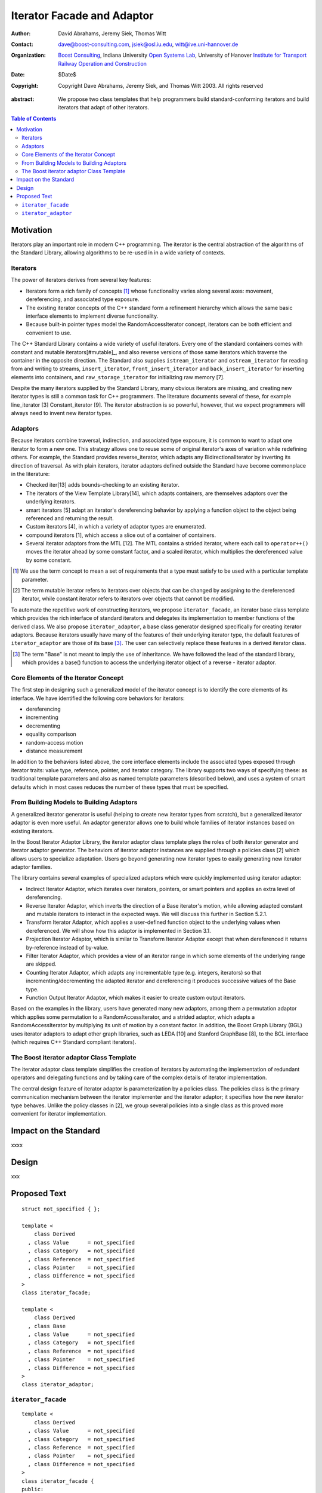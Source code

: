 +++++++++++++++++++++++++++++
 Iterator Facade and Adaptor
+++++++++++++++++++++++++++++

:Author: David Abrahams, Jeremy Siek, Thomas Witt
:Contact: dave@boost-consulting.com, jsiek@osl.iu.edu, witt@ive.uni-hannover.de
:organization: `Boost Consulting`_, Indiana University `Open Systems Lab`_, University of Hanover `Institute for Transport Railway Operation and Construction`_
:date: $Date$

:copyright: Copyright Dave Abrahams, Jeremy Siek, and Thomas Witt 2003. All rights reserved

.. _`Boost Consulting`: http://www.boost-consulting.com
.. _`Open Systems Lab`: http://www.osl.iu.edu
.. _`Institute for Transport Railway Operation and Construction`: http://www.ive.uni-hannover.de

:abstract: We propose two class templates that help programmers
           build standard-conforming iterators and build
           iterators that adapt of other iterators.

.. contents:: Table of Contents

============
 Motivation
============

Iterators play an important role in modern C++ programming. The
iterator is the central abstraction of the algorithms of the Standard
Library, allowing algorithms to be re-used in in a wide variety of
contexts.

Iterators
=========

The power of iterators derives from several key features:

- Iterators form a rich family of concepts [#concept]_ whose
  functionality varies along several axes: movement, dereferencing,
  and associated type exposure.

- The existing iterator concepts of the C++ standard form a refinement
  hierarchy which allows the same basic interface elements to
  implement diverse functionality.

- Because built-in pointer types model the RandomAccessIterator
  concept, iterators can be both efficient and convenient to use.

The C++ Standard Library contains a wide variety of useful
iterators. Every one of the standard containers comes with constant
and mutable iterators[#mutable]_, and also reverse versions of those
same iterators which traverse the container in the opposite direction.
The Standard also supplies ``istream_iterator`` and
``ostream_iterator`` for reading from and writing to streams,
``insert_iterator``, ``front_insert_iterator`` and
``back_insert_iterator`` for inserting elements into containers, and
``raw_storage_iterator`` for initializing raw memory [7].

Despite the many iterators supplied by the Standard Library, many
obvious iterators are missing, and creating new iterator types is
still a common task for C++ programmers.  The literature documents
several of these, for example line_iterator [3] Constant_iterator
[9]. The iterator abstraction is so powerful, however, that we expect
programmers will always need to invent new iterator types.


Adaptors
========

Because iterators combine traversal, indirection, and associated type
exposure, it is common to want to adapt one iterator to form a new
one. This strategy allows one to reuse some of original iterator's
axes of variation while redefining others. For example, the Standard
provides reverse_iterator, which adapts any BidirectionalIterator by
inverting its direction of traversal.  As with plain iterators,
iterator adaptors defined outside the Standard have become commonplace
in the literature:


* Checked iter[13] adds bounds-checking to an existing iterator.

* The iterators of the View Template Library[14], which adapts
  containers, are themselves adaptors over the underlying iterators.


* smart iterators [5] adapt an iterator's dereferencing behavior by
  applying a function object to the object being referenced and
  returning the result.


* Custom iterators [4], in which a variety of adaptor types are enumerated.


* compound iterators [1], which access a slice out of a container of containers.


* Several iterator adaptors from the MTL [12]. The MTL contains a
  strided iterator, where each call to ``operator++()`` moves the
  iterator ahead by some constant factor, and a scaled iterator, which
  multiplies the dereferenced value by some constant.


.. [#concept] We use the term concept to mean a set of requirements
   that a type must satisfy to be used with a particular template
   parameter.

.. [#mutable] The term mutable iterator refers to iterators over objects that
   can be changed by assigning to the dereferenced iterator, while
   constant iterator refers to iterators over objects that cannot be
   modified.

To automate the repetitive work of constructing iterators, we propose
``iterator_facade``, an iterator base class template which provides
the rich interface of standard iterators and delegates its
implementation to member functions of the derived class.  We also
propose ``iterator_adaptor``, a base class generator designed
specifically for creating iterator adaptors.  Because iterators
usually have many of the features of their underlying iterator type,
the default features of ``iterator_adaptor`` are those of its base
[#base]_. The user can selectively replace these features in a
derived iterator class.

.. [#base] The term "Base" is not meant to imply the use of
   inheritance. We have followed the lead of the standard library,
   which provides a base() function to access the underlying iterator
   object of a reverse - iterator adaptor.

Core Elements of the Iterator Concept
=====================================

The first step in designing such a generalized model of the iterator concept is to identify
the core elements of its interface. We have identified the following core behaviors for
iterators:


* dereferencing
* incrementing
* decrementing
* equality comparison
* random-access motion
* distance measurement

In addition to the behaviors listed above, the core interface elements
include the associated types exposed through iterator traits: value
type, reference, pointer, and iterator category. The library supports
two ways of specifying these: as traditional template parameters and
also as named template parameters (described below), and uses a system
of smart defaults which in most cases reduces the number of these
types that must be specified.


From Building Models to Building Adaptors
=========================================

A generalized iterator generator is useful (helping to create new iterator types from
scratch), but a generalized iterator adaptor is even more useful. An adaptor generator
allows one to build whole families of iterator instances based on existing iterators.

In the Boost Iterator Adaptor Library, the iterator adaptor class template plays
the roles of both iterator generator and iterator adaptor generator. The behaviors of
iterator adaptor instances are supplied through a policies class [2] which allows
users to specialize adaptation. Users go beyond generating new iterator types to easily
generating new iterator adaptor families.

The library contains several examples of specialized adaptors which were quickly
implemented using iterator adaptor:


* Indirect Iterator Adaptor, which iterates over iterators, pointers, or smart pointers
  and applies an extra level of dereferencing.


* Reverse Iterator Adaptor, which inverts the direction of a Base iterator's motion,
  while allowing adapted constant and mutable iterators to interact in the expected
  ways. We will discuss this further in Section 5.2.1.

* Transform Iterator Adaptor, which applies a user-defined function object to the
  underlying values when dereferenced. We will show how this adaptor is implemented
  in Section 3.1.


* Projection Iterator Adaptor, which is similar to Transform Iterator Adaptor except
  that when dereferenced it returns by-reference instead of by-value.


* Filter Iterator Adaptor, which provides a view of an iterator range in which some
  elements of the underlying range are skipped.


* Counting Iterator Adaptor, which adapts any incrementable
  type (e.g. integers, iterators) so that incrementing/decrementing
  the adapted iterator and dereferencing it produces successive values
  of the Base type.


* Function Output Iterator Adaptor, which makes it easier to create custom output
  iterators.

Based on the examples in the library, users have generated many new adaptors,
among them a permutation adaptor which applies some permutation to a RandomAccessIterator,
and a strided adaptor, which adapts a RandomAccessIterator by multiplying
its unit of motion by a constant factor. In addition, the Boost Graph Library
(BGL) uses iterator adaptors to adapt other graph libraries, such as
LEDA [10] and Stanford GraphBase [8], to the BGL interface (which
requires C++ Standard compliant iterators).


The Boost iterator adaptor Class Template
=========================================

The iterator adaptor class template simplifies the creation of iterators by automating
the implementation of redundant operators and delegating functions and by taking
care of the complex details of iterator implementation.

The central design feature of iterator adaptor is parameterization by
a policies class. The policies class is the primary communication
mechanism between the iterator implementer and the iterator adaptor;
it specifies how the new iterator type behaves. Unlike the policy
classes in [2], we group several policies into a single class as this
proved more convenient for iterator implementation.

========================
 Impact on the Standard
========================

xxxx

========
 Design
========

xxx

===============
 Proposed Text
===============



::

  struct not_specified { };

  template <
      class Derived
    , class Value      = not_specified
    , class Category   = not_specified
    , class Reference  = not_specified
    , class Pointer    = not_specified
    , class Difference = not_specified
  >
  class iterator_facade;

  template <
      class Derived
    , class Base
    , class Value      = not_specified
    , class Category   = not_specified
    , class Reference  = not_specified
    , class Pointer    = not_specified
    , class Difference = not_specified
  >
  class iterator_adaptor;
  
  
  


``iterator_facade``
===================

::

  template <
      class Derived
    , class Value      = not_specified
    , class Category   = not_specified
    , class Reference  = not_specified
    , class Pointer    = not_specified
    , class Difference = not_specified
  >
  class iterator_facade {
  public:
      typedef ... value_type;
      typedef ... reference;
      typedef ... difference_type;
      typedef ... pointer;
      typedef ... iterator_category;

      reference operator*() const;
      <see details> operator->() const;
      <see details> operator[](difference_type n) const;
      Derived& operator++();
      Derived operator++(int);
      Derived& operator--();
      Derived operator--(int);
      Derived& operator+=(difference_type n);
      Derived& operator-=(difference_type n);
      Derived operator-(difference_type x) const;
  };

  // Comparison operators
  template <class Dr1, class V1, class C1, class R1, class P1, class D1,
            class Dr2, class V2, class C2, class R2, class P2, class D2>
  typename enable_if_interoperable<Dr1, Dr2, bool>::type
  operator ==(iterator_facade<Dr1, V1, C1, R1, P1, D1> const& lhs,
              iterator_facade<Dr2, V2, C2, R2, P2, D2> const& rhs);

  template <class Dr1, class V1, class C1, class R1, class P1, class D1,
            class Dr2, class V2, class C2, class R2, class P2, class D2>
  typename enable_if_interoperable<Dr1, Dr2, bool>::type
  operator !=(iterator_facade<Dr1, V1, C1, R1, P1, D1> const& lhs,
              iterator_facade<Dr2, V2, C2, R2, P2, D2> const& rhs);

  template <class Dr1, class V1, class C1, class R1, class P1, class D1,
            class Dr2, class V2, class C2, class R2, class P2, class D2>
  typename enable_if_interoperable<Dr1, Dr2, bool>::type
  operator <(iterator_facade<Dr1, V1, C1, R1, P1, D1> const& lhs,
             iterator_facade<Dr2, V2, C2, R2, P2, D2> const& rhs);

  template <class Dr1, class V1, class C1, class R1, class P1, class D1,
            class Dr2, class V2, class C2, class R2, class P2, class D2>
  typename enable_if_interoperable<Dr1, Dr2, bool>::type
  operator <=(iterator_facade<Dr1, V1, C1, R1, P1, D1> const& lhs,
              iterator_facade<Dr2, V2, C2, R2, P2, D2> const& rhs);

  template <class Dr1, class V1, class C1, class R1, class P1, class D1,
            class Dr2, class V2, class C2, class R2, class P2, class D2>
  typename enable_if_interoperable<Dr1, Dr2, bool>::type
  operator >(iterator_facade<Dr1, V1, C1, R1, P1, D1> const& lhs,
             iterator_facade<Dr2, V2, C2, R2, P2, D2> const& rhs);

  template <class Dr1, class V1, class C1, class R1, class P1, class D1,
            class Dr2, class V2, class C2, class R2, class P2, class D2>
  typename enable_if_interoperable<Dr1, Dr2, bool>::type
  operator >=(iterator_facade<Dr1, V1, C1, R1, P1, D1> const& lhs,
              iterator_facade<Dr2, V2, C2, R2, P2, D2> const& rhs);

  template <class Dr1, class V1, class C1, class R1, class P1, class D1,
            class Dr2, class V2, class C2, class R2, class P2, class D2>
  typename enable_if_interoperable<Dr1, Dr2, bool>::type
  operator >=(iterator_facade<Dr1, V1, C1, R1, P1, D1> const& lhs,
              iterator_facade<Dr2, V2, C2, R2, P2, D2> const& rhs);

  // Iterator difference
  template <class Dr1, class V1, class C1, class R1, class P1, class D1,
            class Dr2, class V2, class C2, class R2, class P2, class D2>
  typename enable_if_interoperable<Dr1, Dr2, bool>::type
  operator -(iterator_facade<Dr1, V1, C1, R1, P1, D1> const& lhs,
             iterator_facade<Dr2, V2, C2, R2, P2, D2> const& rhs);

  // Iterator addition
  template <class Derived, class V, class C, class R, class P, class D>
  Derived operator+ (iterator_facade<Derived, V, C, R, P, D> const&,
                     typename Derived::difference_type n)



``iterator_adaptor``
====================

::
  
  template <
      class Derived
    , class Base
    , class Value      = not_specified
    , class Category   = not_specified
    , class Reference  = not_specified
    , class Pointer    = not_specified
    , class Difference = not_specified
  >
  class iterator_adaptor : public iterator_facade<Derived, /*impl detail ...*/> {
  public:
      iterator_adaptor() {}
      explicit iterator_adaptor(Base iter);
      Base base() const;
  };
